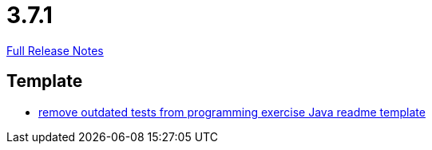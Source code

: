 // SPDX-FileCopyrightText: 2023 Artemis Changelog Contributors
//
// SPDX-License-Identifier: CC-BY-SA-4.0

= 3.7.1

link:https://github.com/ls1intum/Artemis/releases/tag/3.7.1[Full Release Notes]

== Template

* link:https://www.github.com/ls1intum/Artemis/commit/b9d4320bec35fcfce949e12c87779826166f49a3[remove outdated tests from programming exercise Java readme template]


